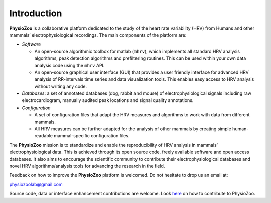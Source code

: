 Introduction
************
**PhysioZoo** is a collaborative platform dedicated to the study of the heart rate variability (HRV) from Humans and other mammals’ electrophysiological recordings. The main components of the platform are:

- *Software*

  - An open-source algorithmic toolbox for matlab (``mhrv``), which implements all standard HRV analysis algorithms, peak detection algorithms and prefiltering routines. This can be used within your own data analysis code using the ``mhrv`` API.
    
  - An open-source graphical user interface (GUI) that provides a user friendly interface for advanced HRV analysis of RR-intervals time series and data visualization tools. This enables easy access to HRV analysis without writing any code.

- *Databases*: a set of annotated databases (dog, rabbit and mouse) of electrophysiological signals including raw electrocardiogram, manually audited peak locations and signal quality annotations.

- *Configuration*
  
  - A set of configuration files that adapt the HRV measures and algorithms to
    work with data from different mammals.
    
  - All HRV measures can be further adapted for the analysis of other mammals by
    creating simple human-readable mammal-specific configuration files.

  
The **PhysioZoo** mission is to standardize and enable the reproducibility of
HRV analysis in mammals’ electrophysiological data. This is achieved through
its open source code, freely available software and open access databases. It
also aims to encourage the scientific community to contribute their
electrophysiological databases and novel HRV algorithms/analysis tools for
advancing the research in the field.

Feedback on how to improve the **PhysioZoo** platform is welcomed. Do not hesitate to drop us an email at:

physiozoolab@gmail.com

Source code, data or interface enhancement contributions are welcome. Look `here <https://physiozoo.github.io/project/>`_ on how to contribute to PhysioZoo.
